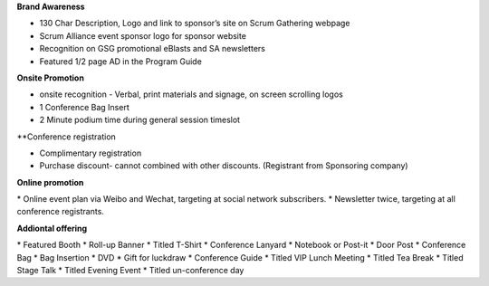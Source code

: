 **Brand Awareness**

* 130 Char Description, Logo and link to sponsor’s site on Scrum Gathering webpage
* Scrum Alliance event sponsor logo for sponsor website
* Recognition on GSG promotional eBlasts and SA newsletters
* Featured 1/2 page AD in the Program Guide

**Onsite Promotion**

* onsite recognition - Verbal, print materials and signage, on screen scrolling logos
* 1 Conference Bag Insert
* 2 Minute podium time during general session timeslot

**Conference registration

* Complimentary registration
* Purchase discount- cannot combined with other discounts. (Registrant from Sponsoring company)

**Online promotion**

* Online event plan via Weibo and Wechat, targeting at social network subscribers.
* Newsletter twice, targeting at all conference registrants.

**Addiontal offering**

* Featured Booth
* Roll-up Banner
* Titled T-Shirt
* Conference Lanyard
* Notebook or Post-it
* Door Post
* Conference Bag
* Bag Insertion
* DVD
* Gift for luckdraw
* Conference Guide
* Titled VIP Lunch Meeting
* Titled Tea Break
* Titled Stage Talk
* Titled Evening Event
* Titled un-conference day
